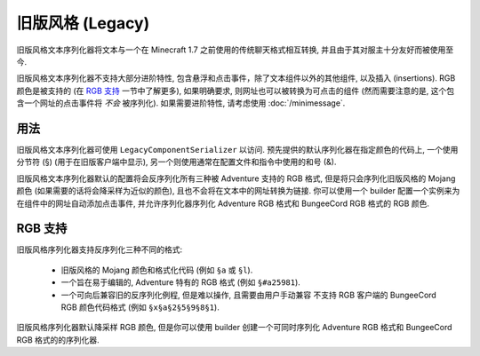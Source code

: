 ==================
旧版风格 (Legacy)
==================

旧版风格文本序列化器将文本与一个在 Minecraft 1.7 之前使用的传统聊天格式相互转换,
并且由于其对服主十分友好而被使用至今.

旧版风格文本序列化器不支持大部分进阶特性, 包含悬浮和点击事件，除了文本组件以外的其他组件, 以及插入 (insertions).
RGB 颜色是被支持的 (在 `RGB 支持`_ 一节中了解更多), 如果明确要求, 则网址也可以被转换为可点击的组件 (然而需要注意的是,
这个包含一个网址的点击事件将 *不会* 被序列化). 如果需要进阶特性, 请考虑使用 :doc:`/minimessage`.

用法
-----

旧版风格文本序列化器可使用 ``LegacyComponentSerializer`` 以访问.
预先提供的默认序列化器在指定颜色的代码上, 一个使用分节符 (§) (用于在旧版客户端中显示),
另一个则使用通常在配置文件和指令中使用的和号 (&).

旧版风格文本序列化器默认的配置将会反序列化所有三种被 Adventure 支持的 RGB 格式,
但是将只会序列化旧版风格的 Mojang 颜色 (如果需要的话将会降采样为近似的颜色),
且也不会将在文本中的网址转换为链接. 你可以使用一个 builder 配置一个实例来为在组件中的网址自动添加点击事件,
并允许序列化器序列化 Adventure RGB 格式和 BungeeCord RGB 格式的 RGB 颜色.

RGB 支持
-----------

旧版风格序列化器支持反序列化三种不同的格式:

  * 旧版风格的 Mojang 颜色和格式化代码 (例如 ``§a`` 或 ``§l``).
  * 一个旨在易于编辑的, Adventure 特有的 RGB 格式 (例如 ``§#a25981``).
  * 一个可向后兼容旧的反序列化例程, 但是难以操作, 且需要由用户手动兼容
    不支持 RGB 客户端的 BungeeCord RGB 颜色代码格式 (例如 ``§x§a§2§5§9§8§1``).

旧版风格序列化器默认降采样 RGB 颜色, 但是你可以使用 builder
创建一个可同时序列化 Adventure RGB 格式和 BungeeCord RGB 格式的的序列化器.